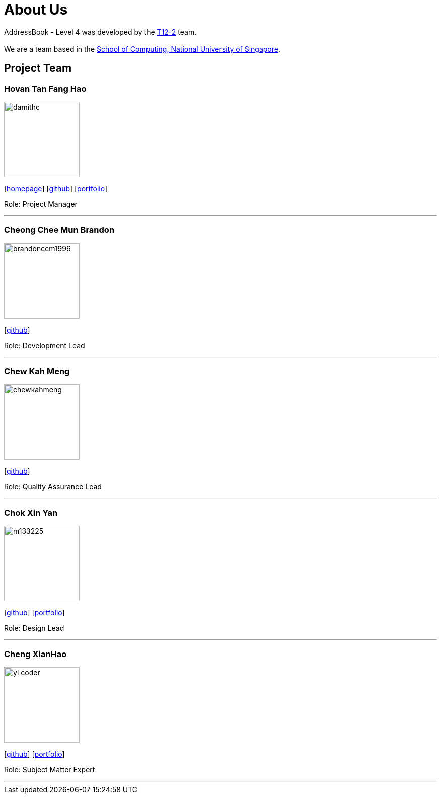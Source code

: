 = About Us
:site-section: AboutUs
:relfileprefix: team/
:imagesDir: images
:stylesDir: stylesheets

AddressBook - Level 4 was developed by the https://github.com/CS2113-AY1819S1-T12-2[T12-2] team. +
{empty} +
We are a team based in the http://www.comp.nus.edu.sg[School of Computing, National University of Singapore].

== Project Team

=== Hovan Tan Fang Hao
image::damithc.jpg[width="150", align="left"]
{empty}[http://www.comp.nus.edu.sg/~damithch[homepage]] [https://github.com/damithc[github]] [<<johndoe#, portfolio>>]

Role: Project Manager

'''

=== Cheong Chee Mun Brandon
image::brandonccm1996.jpg[width="150", align="left"]
{empty}[http://github.com/brandonccm1996[github]]

Role: Development Lead

'''

=== Chew Kah Meng
image::chewkahmeng.jpg[width="150", align="left"]
{empty}[http://github.com/chewkahmeng[github]]

Role: Quality Assurance Lead

'''

=== Chok Xin Yan
image::m133225.jpg[width="150", align="left"]
{empty}[http://github.com/m133225[github]] [<<johndoe#, portfolio>>]

Role: Design Lead

'''

=== Cheng XianHao
image::yl_coder.jpg[width="150", align="left"]
{empty}[http://github.com/yl-coder[github]] [<<johndoe#, portfolio>>]

Role: Subject Matter Expert

'''
